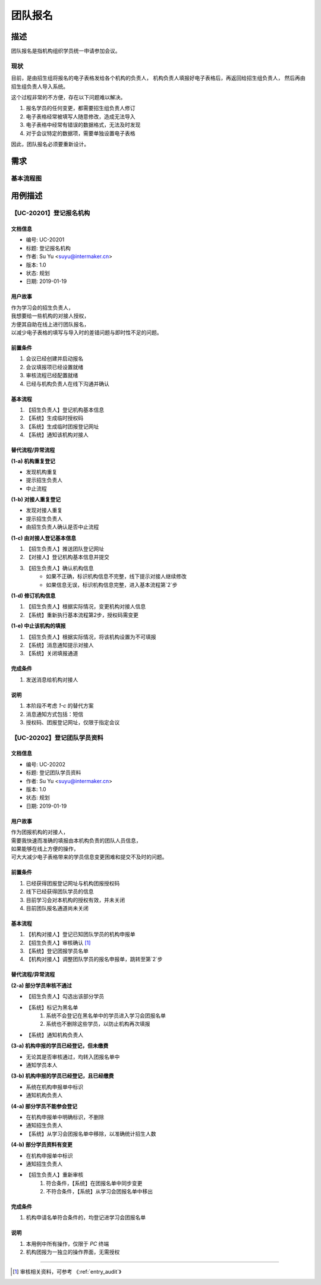 .. _entry_organ:

团队报名
===========

描述
-----------

团队报名是指机构组织学员统一申请参加会议。


现状
^^^^^^^^^^^^

目前，是由招生组将报名的电子表格发给各个机构的负责人，
机构负责人填报好电子表格后，再返回给招生组负责人，
然后再由招生组负责人导入系统。

这个过程非常的不方便，存在以下问题难以解决。

#. 报名学员的任何变更，都需要招生组负责人修订
#. 电子表格经常被填写人随意修改，造成无法导入
#. 电子表格中经常有错误的数据格式，无法及时发现
#. 对于会议特定的数据项，需要单独设置电子表格

因此，团队报名必须要重新设计。


需求
------------

基本流程图
^^^^^^^^^^^^

.. graphviz::

    digraph flow {
        margin = 0.5;
        bgcolor = "transparent";
        rankdir = TB;
        size = "5,8";

        node [shape="record"];
        edge [style="dashed"];

        a [label="{开始}", style="filled", fillcolor="chartreuse", color="black"];
        b [label="{登记机构信息}"];

        {
            ranke = "same";
            c [label="{线上批量填报}"];
        }

        d [label="审核通过否?", shape="diamond"];
        f [label="{整体入库}"];
        g [label="{结束}", style="filled", fillcolor="chartreuse"];

        node [shape="point", width=0, height=0];

        a -> b [label="招生组联系机构对接人"];
        b -> c -> d;
        d -> f [label="通过"];
        f -> g;

        {
            rank = "same";
            e;
            edge [fontcolor="red", color="red", arrowhead="none"];
            d -> e [label="未通过"];
            e -> s1;
        }

        s1 -> c [color="red"];
    }


用例描述
----------------------------

【UC-20201】登记报名机构
^^^^^^^^^^^^^^^^^^^^^^^^^^^^

文档信息
""""""""""""""""""""""""""""

* 编号: UC-20201
* 标题: 登记报名机构
* 作者: Su Yu <suyu@intermaker.cn>
* 版本: 1.0
* 状态: 规划
* 日期: 2019-01-19

用户故事
"""""""""""""""""""""""""""

| 作为学习会的招生负责人，
| 我想要给一些机构的对接人授权，
| 方便其自助在线上进行团队报名，
| 以减少电子表格的填写与导入时的差错问题与即时性不足的问题。


前置条件
"""""""""""""""""""""""""""

#. 会议已经创建并启动报名
#. 会议填报项已经设置就绪
#. 审核流程已经配置就绪
#. 已经与机构负责人在线下沟通并确认

基本流程
"""""""""""""""""""""""""""

1. 【招生负责人】登记机构基本信息
2. 【系统】生成临时授权码
3. 【系统】生成临时团报登记网址
4. 【系统】通知该机构对接人


替代流程/异常流程
"""""""""""""""""""""""""""

**(1-a) 机构重复登记**

* 发现机构重复
* 提示招生负责人
* 中止流程

**(1-b) 对接人重复登记**

* 发现对接人重复
* 提示招生负责人
* 由招生负责人确认是否中止流程

**(1-c) 由对接人登记基本信息**

1. 【招生负责人】推送团队登记网址
2. 【对接人】登记机构基本信息并提交
3. 【招生负责人】确认机构信息
    * 如果不正确，标识机构信息不完整，线下提示对接人继续修改
    * 如果信息无误，标识机构信息完整，进入基本流程第`2`步

**(1-d) 修订机构信息**

1. 【招生负责人】根据实际情况，变更机构对接人信息
2. 【系统】重新执行基本流程第2步，授权码需变更

**(1-e) 中止该机构的填报**

1. 【招生负责人】根据实际情况，将该机构设置为不可填报
2. 【系统】消息通知提示对接人
3. 【系统】关闭填报通道


完成条件
"""""""""""""""""""""""""""

#. 发送消息给机构对接人


说明
"""""""""""""""""""""""""""

#. 本阶段不考虑 `1-c` 的替代方案
#. 消息通知方式包括：短信
#. 授权码、团报登记网址，仅限于指定会议




【UC-20202】登记团队学员资料
^^^^^^^^^^^^^^^^^^^^^^^^^^^^^^^^^^^

文档信息
""""""""""""""""""""""""""""

* 编号: UC-20202
* 标题: 登记团队学员资料
* 作者: Su Yu <suyu@intermaker.cn>
* 版本: 1.0
* 状态: 规划
* 日期: 2019-01-19

用户故事
"""""""""""""""""""""""""""

| 作为团报机构的对接人，
| 需要我快速而准确的填报由本机构负责的团队人员信息，
| 如果能够在线上方便的操作，
| 可大大减少电子表格带来的学员信息变更困难和提交不及时的问题。


前置条件
"""""""""""""""""""""""""""

#. 已经获得团报登记网址与机构团报授权码
#. 线下已经获得团队学员的信息
#. 目前学习会对本机构的授权有效，并未关闭
#. 目前团队报名通道尚未关闭

基本流程
"""""""""""""""""""""""""""

1. 【机构对接人】登记已知团队学员的机构申报单
2. 【招生负责人】审核确认 [#]_ 
3. 【系统】登记团报学员名单
4. 【机构对接人】调整团队学员的报名申报单，跳转至第`2`步


替代流程/异常流程
"""""""""""""""""""""""""""

**(2-a) 部分学员审核不通过**

* 【招生负责人】勾选出该部分学员
* 【系统】标记为黑名单
    1. 系统不会登记在黑名单中的学员进入学习会团报名单
    2. 系统也不删除这些学员，以防止机构再次填报
* 【系统】通知机构负责人


**(3-a) 机构申报的学员已经登记，但未缴费**

* 无论其是否审核通过，均转入团报名单中
* 通知学员本人

**(3-b) 机构申报的学员已经登记，且已经缴费**

* 系统在机构申报单中标识
* 通知机构负责人


**(4-a) 部分学员不能参会登记**

* 在机构申报单中明确标识，不删除
* 通知招生负责人
* 【系统】从学习会团报名单中移除，以准确统计招生人数


**(4-b) 部分学员资料有变更**

* 在机构申报单中标识
* 通知招生负责人
* 【招生负责人】重新审核
    1. 符合条件，【系统】在团报名单中同步变更
    2. 不符合条件，【系统】从学习会团报名单中移出


完成条件
"""""""""""""""""""""""""""

#. 机构申请名单符合条件的，均登记进学习会团报名单


说明
"""""""""""""""""""""""""""

#. 本用例中所有操作，仅限于 `PC` 终端
#. 机构团报为一独立的操作界面，无需授权


-------

.. [#] 审核相关资料，可参考 《:ref:`entry_audit`》